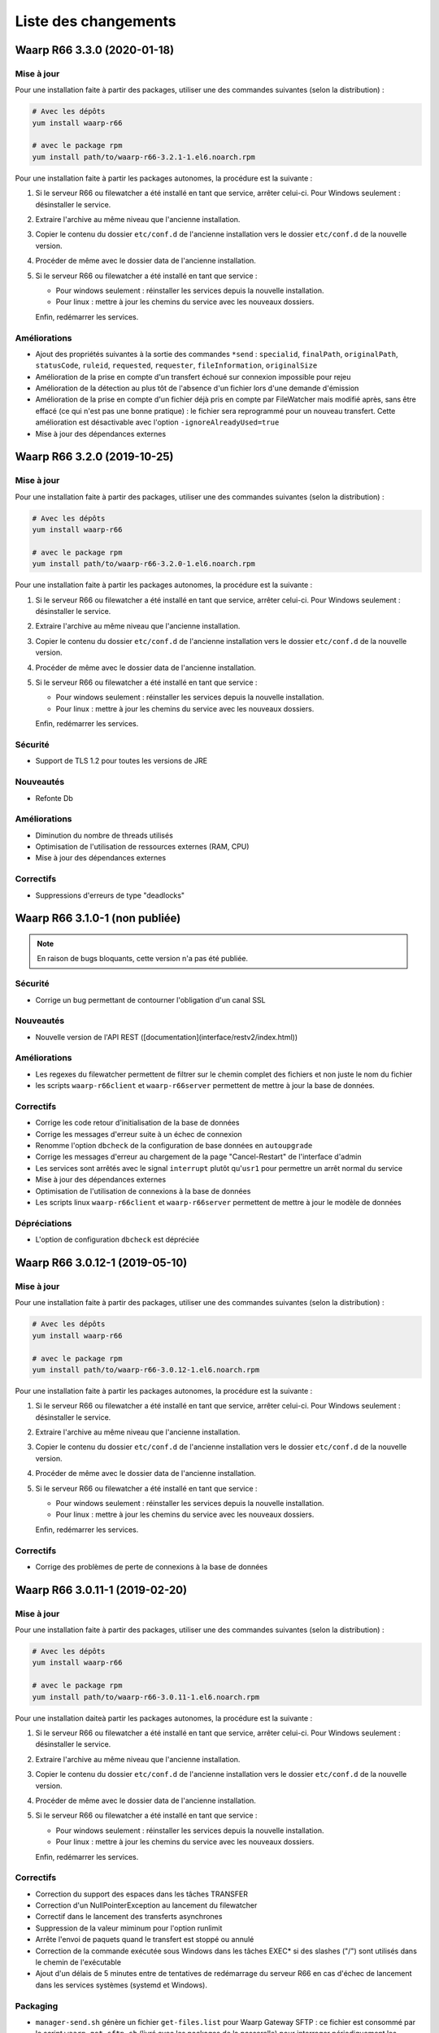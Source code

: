 #####################
Liste des changements
#####################


Waarp R66 3.3.0 (2020-01-18)
============================

Mise à jour
-----------

Pour une installation faite à partir des packages, utiliser une des commandes
suivantes (selon la distribution) :

.. code-block:: bash

   # Avec les dépôts
   yum install waarp-r66

   # avec le package rpm
   yum install path/to/waarp-r66-3.2.1-1.el6.noarch.rpm


Pour une installation faite à partir les packages autonomes, la procédure est
la suivante :

1. Si le serveur R66 ou filewatcher a été installé en tant que service, arrêter
   celui-ci.
   Pour Windows seulement : désinstaller le service.
2. Extraire l'archive au même niveau que l'ancienne installation.
3. Copier le contenu du dossier ``etc/conf.d`` de l'ancienne installation vers le
   dossier ``etc/conf.d`` de la nouvelle version.
4. Procéder de même avec le dossier data de l'ancienne installation.
5. Si le serveur R66 ou filewatcher a été installé en tant que service :

   - Pour windows seulement : réinstaller les services depuis la nouvelle
     installation.
   - Pour linux : mettre à jour les chemins du service avec les nouveaux dossiers.

   Enfin, redémarrer les services.

Améliorations
-------------

- Ajout des propriétés suivantes à la sortie des commandes ``*send`` :
  ``specialid``, ``finalPath``, ``originalPath``, ``statusCode``, ``ruleid``,
  ``requested``, ``requester``, ``fileInformation``, ``originalSize``
- Amélioration de la prise en compte d'un transfert échoué sur connexion
  impossible pour rejeu
- Amélioration de la détection au plus tôt de l'absence d'un fichier lors d'une
  demande d'émission
- Amélioration de la prise en compte d'un fichier déjà pris en compte par
  FileWatcher mais modifié après, sans être effacé (ce qui n'est pas une bonne
  pratique) : le fichier sera reprogrammé pour un nouveau transfert. Cette
  amélioration est désactivable avec l'option ``-ignoreAlreadyUsed=true``
- Mise à jour des dépendances externes


Waarp R66 3.2.0 (2019-10-25)
============================

Mise à jour
-----------

Pour une installation faite à partir des packages, utiliser une des commandes
suivantes (selon la distribution) :

.. code-block:: bash

   # Avec les dépôts
   yum install waarp-r66

   # avec le package rpm
   yum install path/to/waarp-r66-3.2.0-1.el6.noarch.rpm


Pour une installation faite à partir les packages autonomes, la procédure est
la suivante :

1. Si le serveur R66 ou filewatcher a été installé en tant que service, arrêter
   celui-ci.
   Pour Windows seulement : désinstaller le service.
2. Extraire l'archive au même niveau que l'ancienne installation.
3. Copier le contenu du dossier ``etc/conf.d`` de l'ancienne installation vers le
   dossier ``etc/conf.d`` de la nouvelle version.
4. Procéder de même avec le dossier data de l'ancienne installation.
5. Si le serveur R66 ou filewatcher a été installé en tant que service :

   - Pour windows seulement : réinstaller les services depuis la nouvelle
     installation.
   - Pour linux : mettre à jour les chemins du service avec les nouveaux dossiers.

   Enfin, redémarrer les services.


Sécurité
--------

- Support de TLS 1.2 pour toutes les versions de JRE

Nouveautés
----------

- Refonte Db

Améliorations
-------------

- Diminution du nombre de threads utilisés
- Optimisation de l'utilisation de ressources externes (RAM, CPU)
- Mise à jour des dépendances externes

Correctifs
----------

- Suppressions d'erreurs de type "deadlocks"



Waarp R66 3.1.0-1 (non publiée)
===============================

.. note:: 

   En raison de bugs bloquants, cette version n'a pas été publiée.

Sécurité
--------

- Corrige un bug permettant de contourner l'obligation d'un canal SSL

Nouveautés
----------

- Nouvelle version de l'API REST ([documentation](interface/restv2/index.html))


Améliorations
-------------

- Les regexes du filewatcher permettent de filtrer sur le chemin complet des
  fichiers et non juste le nom du fichier
- les scripts ``waarp-r66client`` et ``waarp-r66server`` permettent de mettre à jour
  la base de données.

Correctifs
----------

- Corrige les code retour d'initialisation de la base de données
- Corrige les messages d'erreur suite à un échec de connexion
- Renomme l'option ``dbcheck`` de la configuration de base données en ``autoupgrade``
- Corrige les messages d'erreur au chargement de la page "Cancel-Restart" de l'interface d'admin
- Les services sont arrêtés avec le signal ``interrupt`` plutôt qu'``usr1`` pour
  permettre un arrêt normal du service
- Mise à jour des dépendances externes
- Optimisation de l'utilisation de connexions à la base de données
- Les scripts linux ``waarp-r66client`` et ``waarp-r66server`` permettent de
  mettre à jour le modèle de données

Dépréciations
-------------

- L'option de configuration ``dbcheck`` est dépréciée


Waarp R66 3.0.12-1 (2019-05-10)
===============================

Mise à jour
-----------

Pour une installation faite à partir des packages, utiliser une des commandes
suivantes (selon la distribution) :

.. code-block:: bash

   # Avec les dépôts
   yum install waarp-r66

   # avec le package rpm
   yum install path/to/waarp-r66-3.0.12-1.el6.noarch.rpm


Pour une installation faite à partir les packages autonomes, la procédure est
la suivante :

1. Si le serveur R66 ou filewatcher a été installé en tant que service, arrêter
   celui-ci.
   Pour Windows seulement : désinstaller le service.
2. Extraire l'archive au même niveau que l'ancienne installation.
3. Copier le contenu du dossier ``etc/conf.d`` de l'ancienne installation vers le
   dossier ``etc/conf.d`` de la nouvelle version.
4. Procéder de même avec le dossier data de l'ancienne installation.
5. Si le serveur R66 ou filewatcher a été installé en tant que service :

   - Pour windows seulement : réinstaller les services depuis la nouvelle
     installation.
   - Pour linux : mettre à jour les chemins du service avec les nouveaux dossiers.

   Enfin, redémarrer les services.



Correctifs
----------

- Corrige des problèmes de perte de connexions à la base de données



Waarp R66 3.0.11-1 (2019-02-20)
===============================

Mise à jour
-----------

Pour une installation faite à partir des packages, utiliser une des commandes
suivantes (selon la distribution) :

.. code-block:: bash

   # Avec les dépôts
   yum install waarp-r66

   # avec le package rpm
   yum install path/to/waarp-r66-3.0.11-1.el6.noarch.rpm


Pour une installation daiteà partir les packages autonomes, la procédure est
la suivante :

1. Si le serveur R66 ou filewatcher a été installé en tant que service, arrêter
   celui-ci.
   Pour Windows seulement : désinstaller le service.
2. Extraire l'archive au même niveau que l'ancienne installation.
3. Copier le contenu du dossier ``etc/conf.d`` de l'ancienne installation vers le
   dossier ``etc/conf.d`` de la nouvelle version.
4. Procéder de même avec le dossier data de l'ancienne installation.
5. Si le serveur R66 ou filewatcher a été installé en tant que service :

   - Pour windows seulement : réinstaller les services depuis la nouvelle
     installation.
   - Pour linux : mettre à jour les chemins du service avec les nouveaux dossiers.

   Enfin, redémarrer les services.



Correctifs
----------

- Correction du support des espaces dans les tâches TRANSFER
- Correction d'un NullPointerException au lancement du filewatcher
- Correctif dans le lancement des transferts asynchrones
- Suppression de la valeur miminum pour l'option runlimit
- Arrête l'envoi de paquets quand le transfert est stoppé ou annulé
- Correction de la commande exécutée sous Windows dans les tâches EXEC* si des
  slashes ("/") sont utilisés dans le chemin de l'exécutable
- Ajout d'un délais de 5 minutes entre de tentatives de redémarrage du serveur
  R66 en cas d'échec de lancement dans les services systèmes (systemd et
  Windows).

Packaging
---------

- ``manager-send.sh`` génère un fichier ``get-files.list`` pour Waarp Gateway
  SFTP : ce fichier est consommé par le script ``waarp-get-sftp.sh`` (livré avec
  les packages de la passerelle) pour interroger périodiquement les serveurs
  distants.
- ``waarp-pull.sh`` ne démarre plus qu'un seul transfert pour le fichiers
  disponibles.

Waarp R66 3.0.10-1 (2018-10-08)
===============================

Correctifs
----------

- Support des espaces dans les tâches des chaînes de traitement
- Support des chemins UNC sous windows


Waarp R66 3.0.9-2 (2018-07-16)
==============================

Correctifs
----------

- Correction de la gestion de la configuration des filewatchers par Manager
- Correction du redémarrage des filewatchers sous windows


Waarp R66 3.0.9 (2018-01-08)
============================

Correctifs
----------

- Mise à jour des dépendances externes
- Correction de l'erreur de chargement des données dans l'interface d'administration
- Le serveur Waarp R66 ne démarre plus si les ports sont déjà utilisés
- Les chemins de destination des tâches RENAME, MOVE, MOVERENAME, COPY, COPYRENAME peuvent contenir des espaces
- Correction du blocage des transferts asynchone quand leur nombre est supérieur à clientthread+11
- Correction d'un interblocage quand le nombre de transferts simultanés approche la valeur de clientthread
- Correction d'une fuite de mémoire
- Le Filewatcher ne démarrait pas quand fileinfo n'était pas renseigné dans le fichier de configuration

